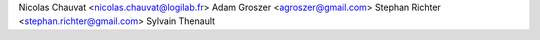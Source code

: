 Nicolas Chauvat <nicolas.chauvat@logilab.fr>
Adam Groszer <agroszer@gmail.com>
Stephan Richter <stephan.richter@gmail.com>
Sylvain Thenault
